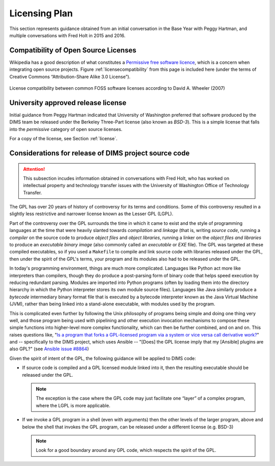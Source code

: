 .. _licensingplan:

Licensing Plan
==============

This section represents guidance obtained from an initial conversation
in the Base Year with Peggy Hartman, and multiple conversations with
Fred Holt in 2015 and 2016.

Compatibility of Open Source Licenses
-------------------------------------

Wikipedia has a good description of what constitutes a
`Permissive free software licence`_, which is a concern when integrating
open source projects.  Figure :ref:`licensecompatibility` from this page
is included here (under the terms of Creative Commons “Attribution-Share
Alike 3.0 License”).

.. _licensecompatibility:

.. figure:: images/Floss-license-slide-image.png
   :alt: License compatibility between common FOSS software licenses according to David A. Wheeler (2007)
   :width: 70%
   :align: center

   License compatibility between common FOSS software licenses according to David A. Wheeler (2007)

..

.. _Permissive free software licence: https://en.wikipedia.org/wiki/Permissive_free_software_licence

.. _approvedLicense:

University approved release license
-----------------------------------

Initial guidance from Peggy Hartman indicated that University of Washington
preferred that software produced by the DIMS team be released under
the Berkeley Three-Part license (also known as *BSD-3*).  This is a simple
license that falls into the *permissive* category of open source licenses.

For a copy of the license, see Section :ref:`license`.

.. todo::

    Add graphic Fred sent me about comparison of licenses.

..

Considerations for release of DIMS project source code
------------------------------------------------------

.. attention::

    This subsection incudes information obtained in conversations with Fred
    Holt, who has worked on intellectual property and technology transfer
    issues with the University of Washington Office of Technology Transfer.
    
..


The GPL has over 20 years of history of controversy for its terms and
conditions.  Some of this controversy resulted in a slightly less restrictive
and narrower license known as the Lesser GPL (LGPL).

Part of the controversy over the GPL surrounds the time in which it came to
exist and the style of programming languages at the time that were heavily
slanted towards *compilation* and *linkage* (that is, writing *source code*,
running a *compiler* on the source code to produce *object files* and *object
libraries*, running a linker on the *object files and libraries* to produce an
*executable binary image* (also commonly called an *executable* or *EXE* file).
The GPL was targeted at these compiled executables, so if you used a
``Makefile`` to compile and link source code with libraries released under the
GPL, then under the spirit of the GPL's terms, your program and its modules
also had to be released under the GPL.

In today's programming environment, things are much more complicated. Languages
like Python act more like interpreters than compilers, though they do produce a
post-parsing form of binary code that helps speed execution by reducing
redundant parsing. Modules are imported into Python programs (often by loading
them into the directory hierarchy in which the Python interpreter stores its
own module source files).  Languages like Java similarly produce a *bytecode*
intermediary binary format file that is executed by a bytecode interpreter
known as the Java Virtual Machine (JVM), rather than being linked into a
stand-alone executable, with modules used by the program.

This is complicated even further by following the Unix philosophy of programs
being simple and doing one thing very well, and those program being used with
pipelining and other execution invocation mechanisms to compose these simple
functions into higher-level more complex functionality, which can then be
further combined, and on and on. This raises questions like, "`Is a program
that forks a GPL-licensed program via a system or vice versa call derivative
work?`_" and -- specifically to the DIMS project, which uses Ansible -- "[Does]
the GPL license imply that my [Ansible] plugins are also GPL?" (see `Ansible
issue #8864`_)

Given the spirit of intent of the GPL, the following guidance will be applied
to DIMS code:

.. > So — [[ and these examples do not have clear boundaries ]] - 

* If source code is compiled and a GPL licensed module linked into it,
  then the resulting executable should be released under the GPL.

  .. note::

     The exception is the case where the GPL code may just facilitate
     one “layer” of a complex program, where the LGPL is more applicable.

  ..

* If we invoke a GPL program in a shell (even with arguments) then the other
  levels of the larger program, above and below the shell that invokes the
  GPL program, can be released under a different license (e.g. BSD-3)

  .. note::

    Look for a good boundary around any GPL code, which respects the
    spirit of the GPL.

  ..

.. _Is a program that forks a GPL-licensed program via a system or vice versa call derivative work?: http://www.ifross.org/en/program-forks-gpl-licensed-program-system-or-vice-versa-call-derivative-work
.. _Ansible issue #8864: https://github.com/ansible/ansible/issues/8864

